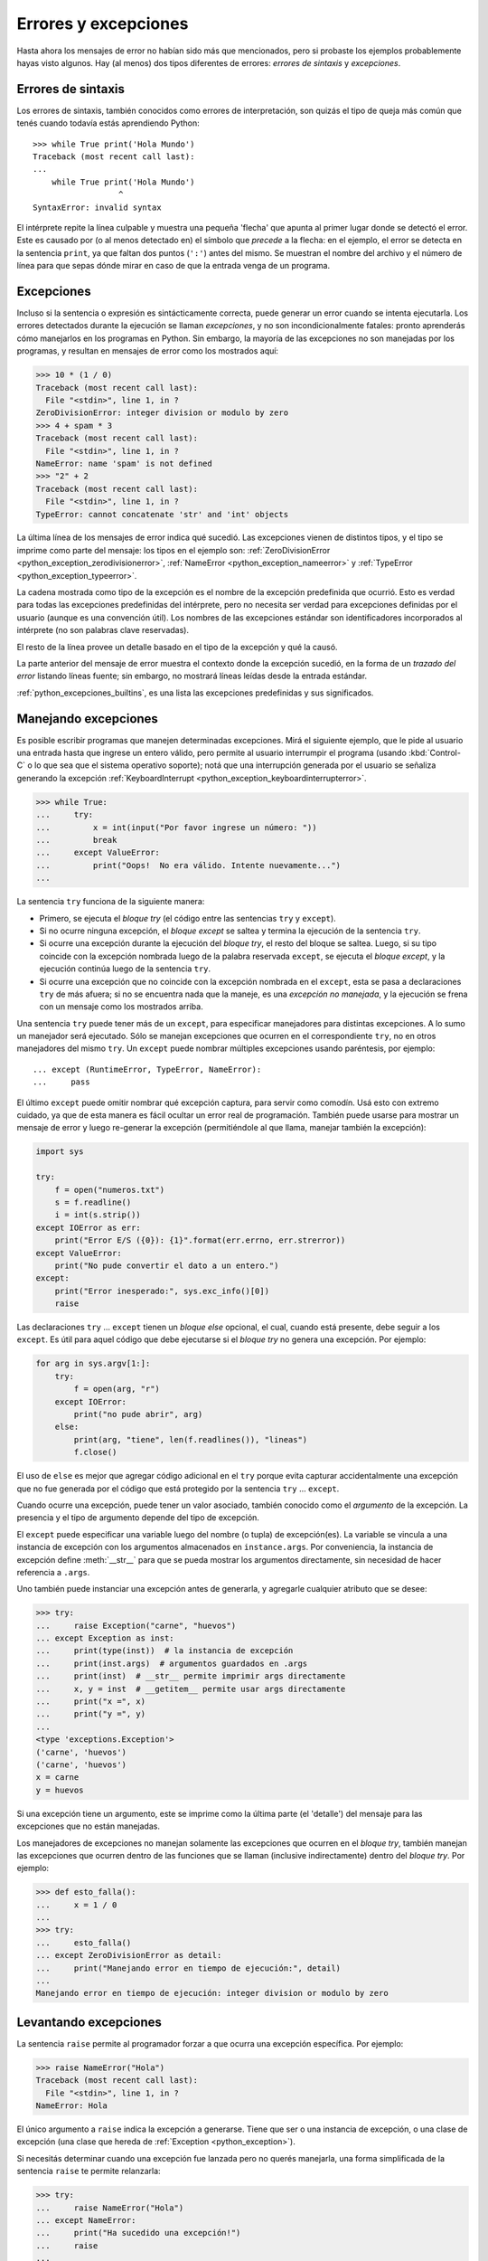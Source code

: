 .. -*- coding: utf-8 -*-


.. _python_errores:

Errores y excepciones
---------------------

Hasta ahora los mensajes de error no habían sido más que mencionados, pero si probaste
los ejemplos probablemente hayas visto algunos. Hay (al menos) dos tipos diferentes
de errores: *errores de sintaxis* y *excepciones*.


Errores de sintaxis
...................

Los errores de sintaxis, también conocidos como errores de interpretación, son quizás
el tipo de queja más común que tenés cuando todavía estás aprendiendo Python:

::

    >>> while True print('Hola Mundo')
    Traceback (most recent call last):
    ...
        while True print('Hola Mundo')
                      ^
    SyntaxError: invalid syntax

El intérprete repite la línea culpable y muestra una pequeña 'flecha' que apunta al
primer lugar donde se detectó el error. Este es causado por (o al menos detectado en)
el símbolo que *precede* a la flecha: en el ejemplo, el error se detecta en la
sentencia ``print``, ya que faltan dos puntos (``':'``) antes del mismo. Se muestran
el nombre del archivo y el número de línea para que sepas dónde mirar en caso de que
la entrada venga de un programa.


Excepciones
...........

Incluso si la sentencia o expresión es sintácticamente correcta, puede generar un
error cuando se intenta ejecutarla. Los errores detectados durante la ejecución se
llaman *excepciones*, y no son incondicionalmente fatales: pronto aprenderás cómo
manejarlos en los programas en Python. Sin embargo, la mayoría de las excepciones
no son manejadas por los programas, y resultan en mensajes de error como los
mostrados aquí:

.. code-block:: pycon

    >>> 10 * (1 / 0)
    Traceback (most recent call last):
      File "<stdin>", line 1, in ?
    ZeroDivisionError: integer division or modulo by zero
    >>> 4 + spam * 3
    Traceback (most recent call last):
      File "<stdin>", line 1, in ?
    NameError: name 'spam' is not defined
    >>> "2" + 2
    Traceback (most recent call last):
      File "<stdin>", line 1, in ?
    TypeError: cannot concatenate 'str' and 'int' objects


La última línea de los mensajes de error indica qué sucedió. Las excepciones vienen
de distintos tipos, y el tipo se imprime como parte del mensaje: los tipos en el
ejemplo son:
:ref:`ZeroDivisionError <python_exception_zerodivisionerror>`,
:ref:`NameError <python_exception_nameerror>` y
:ref:`TypeError <python_exception_typeerror>`.

La cadena mostrada como tipo de la excepción es el nombre de la excepción predefinida
que ocurrió. Esto es verdad para todas las excepciones predefinidas del intérprete,
pero no necesita ser verdad para excepciones definidas por el usuario (aunque es una
convención útil). Los nombres de las excepciones estándar son identificadores
incorporados al intérprete (no son palabras clave reservadas).

El resto de la línea provee un detalle basado en el tipo de la excepción y qué la causó.

La parte anterior del mensaje de error muestra el contexto donde la excepción sucedió,
en la forma de un *trazado del error* listando líneas fuente; sin embargo, no mostrará
líneas leídas desde la entrada estándar.

:ref:`python_excepciones_builtins`, es una lista las excepciones predefinidas y sus
significados.


.. _python_sent_try_except:

Manejando excepciones
.....................

Es posible escribir programas que manejen determinadas excepciones. Mirá el siguiente
ejemplo, que le pide al usuario una entrada hasta que ingrese un entero válido, pero
permite al usuario interrumpir el programa (usando :kbd:`Control-C` o lo que sea que
el sistema operativo soporte); notá que una interrupción generada por el usuario se
señaliza generando la excepción :ref:`KeyboardInterrupt <python_exception_keyboardinterrupterror>`.

.. code-block:: pycon

    >>> while True:
    ...     try:
    ...         x = int(input("Por favor ingrese un número: "))
    ...         break
    ...     except ValueError:
    ...         print("Oops!  No era válido. Intente nuevamente...")
    ...

La sentencia ``try`` funciona de la siguiente manera:

* Primero, se ejecuta el *bloque try* (el código entre las sentencias
  ``try`` y ``except``).

* Si no ocurre ninguna excepción, el *bloque except* se saltea y
  termina la ejecución de la sentencia ``try``.

* Si ocurre una excepción durante la ejecución del *bloque try*,
  el resto del bloque se saltea. Luego, si su tipo coincide con
  la excepción nombrada luego de la palabra reservada ``except``,
  se ejecuta el *bloque except*, y la ejecución continúa luego de la
  sentencia ``try``.

* Si ocurre una excepción que no coincide con la excepción nombrada
  en el ``except``, esta se pasa a declaraciones ``try``
  de más afuera; si no se encuentra nada que la maneje, es una
  *excepción no manejada*, y la ejecución se frena con un mensaje como
  los mostrados arriba.

Una sentencia ``try`` puede tener más de un ``except``, para especificar
manejadores para distintas excepciones. A lo sumo un manejador será
ejecutado. Sólo se manejan excepciones que ocurren en el correspondiente
``try``, no en otros manejadores del mismo ``try``. Un ``except`` puede
nombrar múltiples excepciones usando paréntesis, por ejemplo:

::

    ... except (RuntimeError, TypeError, NameError):
    ...     pass


El último ``except`` puede omitir nombrar qué excepción captura, para servir
como comodín. Usá esto con extremo cuidado, ya que de esta manera es fácil
ocultar un error real de programación. También puede usarse para mostrar un
mensaje de error y luego re-generar la excepción (permitiéndole al que llama,
manejar también la excepción):

.. code-block:: python

    import sys

    try:
        f = open("numeros.txt")
        s = f.readline()
        i = int(s.strip())
    except IOError as err:
        print("Error E/S ({0}): {1}".format(err.errno, err.strerror))
    except ValueError:
        print("No pude convertir el dato a un entero.")
    except:
        print("Error inesperado:", sys.exc_info()[0])
        raise


Las declaraciones ``try`` ... ``except`` tienen un *bloque else* opcional, el cual,
cuando está presente, debe seguir a los ``except``. Es útil para aquel código que
debe ejecutarse si el *bloque try* no genera una excepción. Por ejemplo:

.. code-block:: python

    for arg in sys.argv[1:]:
        try:
            f = open(arg, "r")
        except IOError:
            print("no pude abrir", arg)
        else:
            print(arg, "tiene", len(f.readlines()), "lineas")
            f.close()

El uso de ``else`` es mejor que agregar código adicional en el ``try`` porque evita
capturar accidentalmente una excepción que no fue generada por el código que está
protegido por la sentencia ``try`` ... ``except``.

Cuando ocurre una excepción, puede tener un valor asociado, también conocido como el
*argumento* de la excepción. La presencia y el tipo de argumento depende del tipo de
excepción.

El ``except`` puede especificar una variable luego del nombre (o tupla) de excepción(es).
La variable se vincula a una instancia de excepción con los argumentos almacenados en
``instance.args``. Por conveniencia, la instancia de excepción define :meth:`__str__`
para que se pueda mostrar los argumentos directamente, sin necesidad de hacer referencia
a ``.args``.

Uno también puede instanciar una excepción antes de generarla, y agregarle cualquier
atributo que se desee:

.. code-block:: pycon

    >>> try:
    ...     raise Exception("carne", "huevos")
    ... except Exception as inst:
    ...     print(type(inst))  # la instancia de excepción
    ...     print(inst.args)  # argumentos guardados en .args
    ...     print(inst)  # __str__ permite imprimir args directamente
    ...     x, y = inst  # __getitem__ permite usar args directamente
    ...     print("x =", x)
    ...     print("y =", y)
    ...
    <type 'exceptions.Exception'>
    ('carne', 'huevos')
    ('carne', 'huevos')
    x = carne
    y = huevos

Si una excepción tiene un argumento, este se imprime como la última parte (el 'detalle')
del mensaje para las excepciones que no están manejadas.

Los manejadores de excepciones no manejan solamente las excepciones que ocurren en el
*bloque try*, también manejan las excepciones que ocurren dentro de las funciones que
se llaman (inclusive indirectamente) dentro del *bloque try*. Por ejemplo:

.. code-block:: pycon

    >>> def esto_falla():
    ...     x = 1 / 0
    ...
    >>> try:
    ...     esto_falla()
    ... except ZeroDivisionError as detail:
    ...     print("Manejando error en tiempo de ejecución:", detail)
    ...
    Manejando error en tiempo de ejecución: integer division or modulo by zero


.. _python_sent_raise:

Levantando excepciones
......................

La sentencia ``raise`` permite al programador forzar a que ocurra una excepción
específica. Por ejemplo:

.. code-block:: pycon

    >>> raise NameError("Hola")
    Traceback (most recent call last):
      File "<stdin>", line 1, in ?
    NameError: Hola

El único argumento a ``raise`` indica la excepción a generarse. Tiene que ser o
una instancia de excepción, o una clase de excepción (una clase que hereda de
:ref:`Exception <python_exception>`).

Si necesitás determinar cuando una excepción fue lanzada pero no querés manejarla,
una forma simplificada de la sentencia ``raise`` te permite relanzarla:

.. code-block:: pycon

    >>> try:
    ...     raise NameError("Hola")
    ... except NameError:
    ...     print("Ha sucedido una excepción!")
    ...     raise
    ...
    Ha sucedido una excepción!
    Traceback (most recent call last):
      File "<stdin>", line 2, in ?
    NameError: Hola


.. _python_sent_assert:

Sentencia assert
................

La sentencia ``assert`` es una vía conveniente para insertar afirmaciones de
depuración dentro de un programa:

La forma simple, "assert expression", es equivalente a:

.. code-block:: python

    if __debug__:
        if not expression:
            raise AssertionError

La forma extendida, "assert expression1, expression2", es equivalente a:

.. code-block:: python

    if __debug__:
        if not expression1:
            raise AssertionError(expression2)

Estas equivalencias suponen que ``__debug__`` y la excepción
":ref:`AssertionError <python_exception_assertionerror>`" se refieren a las
variables incorporadas con esos nombres. En la corriente implementación, la
variable incorporada ``__debug__`` es ``True`` en circunstancias normales,
``False`` cuando se solicita la optimización (opción del línea de comando ``-O``).
El generador de código actual no emite ningún código para una sentencia ``assert``
cuando se solicita la optimización en tiempo de compilación. Nota que no es necesario
incluir el código fuente de la expresión que falló en el mensaje de error; se mostrará
como parte del *stack trace*.

Asignaciones a ``__debug__`` son ilegales. El valor para la variable integrada es
determinada cuando el interprete inicia.

.. todo: TODO terminar de escribir esta sección


.. _python_excepciones_usuario:

Excepciones definidas por el usuario
....................................

Los programas pueden nombrar sus propias excepciones creando una nueva clase excepción
(mirá el apartado de :ref:`Clases <python_poo>` para más información sobre las clases
de Python). Las excepciones, típicamente, deberán derivar de la clase
:ref:`Exception <python_exception>`, directa o indirectamente. Por ejemplo:

.. code-block:: pycon

    >>> class MiError(Exception):
    ...     def __init__(self, valor):
    ...         self.valor = valor
    ...     def __str__(self):
    ...         return repr(self.valor)
    ...
    >>> try:
    ...     raise MiError(2 * 2)
    ... except MiError as e:
    ...     print("Ha ocurrido mi excepción, valor:", e.valor)
    ...
    Ocurrió mi excepción, valor: 4
    >>> raise MiError("oops!")
    Traceback (most recent call last):
      File "<stdin>", line 1, in ?
    __main__.MiError: 'oops!'

En este ejemplo, el método :meth:`__init__` de :ref:`Exception <python_exception>`
fue sobrescrito. El nuevo comportamiento simplemente crea el atributo *valor*.

Esto reemplaza el comportamiento por defecto de crear el atributo *args*.

Las clases de Excepciones pueden ser definidas de la misma forma que cualquier otra
clase, pero usualmente se mantienen simples, a menudo solo ofreciendo un número de
atributos con información sobre el error que leerán los manejadores de la excepción.
Al crear un módulo que puede lanzar varios errores distintos, una práctica común es
crear una clase base para excepciones definidas en ese módulo y extenderla para crear
clases excepciones específicas para distintas condiciones de error:

.. code-block:: python

    class Error(Exception):
        """Clase base para excepciones en el módulo."""

        pass


    class EntradaError(Error):
        """Exception lanzada por errores en las entradas.

        Atributos:
            expresion -- expresión de entrada en la que ocurre el error
            mensaje -- explicación del error
        """

        def __init__(self, expresion, mensaje):
            self.expresion = expresion
            self.mensaje = mensaje


    class TransicionError(Error):
        """Lanzada cuando una operación intenta una
          transición de estado no permitida.

        Atributos:
            previo -- estado al principio de la transición
            siguiente -- nuevo estado intentado
            mensaje -- explicación de porque la transición no esta permitida
        """

        def __init__(self, previo, siguiente, mensaje):
            self.previo = previo
            self.siguiente = siguiente
            self.mensaje = mensaje

La mayoría de las excepciones son definidas con nombres que terminan en "Error",
similares a los nombres de las excepciones estándar.

Muchos módulos estándar definen sus propias excepciones para reportar errores que
pueden ocurrir en funciones propias. Se puede encontrar más información sobre clases
en el capítulo :ref:`Clases <python_poo>`.


.. _python_sent_finally:

Definiendo acciones de limpieza
...............................

La sentencia ``try`` tiene otra sentencia opcional que intenta definir acciones de
limpieza que deben ser ejecutadas bajo ciertas circunstancias. Por ejemplo:

.. code-block:: pycon

    >>> try:
    ...     raise KeyboardInterrupt
    ... finally:
    ...     print("Adiós, Mundo!")
    ...
    Chau, Mundo!
    Traceback (most recent call last):
      File "<stdin>", line 2, in ?
    KeyboardInterrupt


Una *sentencia finally* siempre es ejecutada antes de salir de la sentencia ``try``,
ya sea que una excepción haya ocurrido o no. Cuando ocurre una excepción en la
sentencia ``try`` y no fue manejada por una sentencia ``except`` (o ocurrió en una
sentencia ``except`` o ``else``), es relanzada luego de que se ejecuta la sentencia
``finally``. La sentencia ``finally`` es también ejecutada "a la salida" cuando
cualquier otra sentencia de la sentencia ``try`` es dejada vía ``break``, ``continue``
or ``return``. Un ejemplo más complicado (sentencias ``except`` y ``finally`` en la
misma sentencia ``try``):

.. code-block:: pycon

    >>> def dividir(x, y):
    ...     try:
    ...         resultado = x / y
    ...     except ZeroDivisionError:
    ...         print("¡división por cero!")
    ...     else:
    ...         print("el resultado es", resultado)
    ...     finally:
    ...         print("ejecutando la clausula finally")
    ...
    >>> dividir(2, 1)
    el resultado es 2
    ejecutando la clausula finally
    >>> dividir(2, 0)
    ¡división por cero!
    ejecutando la clausula finally
    >>> divide("2", "1")
    ejecutando la clausula finally
    Traceback (most recent call last):
      File "<stdin>", line 1, in ?
      File "<stdin>", line 3, in divide
    TypeError: unsupported operand type(s) for /: 'str' and 'str'


Como puedes ver, la sentencia ``finally`` es ejecutada siempre. La excepción
:ref:`TypeError <python_exception_typeerror>` lanzada al dividir dos cadenas de
caracteres no es manejado por la sentencia ``except`` y por lo tanto es relanzada
luego de que se ejecuta la sentencia ``finally``.

En aplicaciones reales, la sentencia ``finally`` es útil para liberar recursos
externos (como archivos o conexiones de red), sin importar si el uso del recurso
fue exitoso.


Acciones predefinidas de limpieza
.................................

Algunos objetos definen acciones de limpieza estándar que llevar a cabo cuando el
objeto no es más necesitado, independientemente de que las operaciones sobre el
objeto hayan sido exitosas o no. Mirá el siguiente ejemplo, que intenta
:ref:`abrir un archivo <python_manipular_archivo>` e imprimir su contenido en la
pantalla.

.. code-block:: python

    for linea in open("numeros.txt"):
        print(linea)


El problema con este código es que deja el archivo abierto por un periodo de tiempo
indeterminado luego de que termine de ejecutarse. Esto no es un problema en scripts
simples, pero puede ser un problema en aplicaciones más grandes.


.. _python_sent_with:

Sentencia with
~~~~~~~~~~~~~~

La sentencia ``with`` permite que objetos como archivos sean usados de una forma que
asegure que siempre se los libera rápido y en forma correcta.

.. code-block:: python

    with open("numeros.txt") as f:
        for linea in f:
            print(linea)

Luego de que la sentencia sea ejecutada, el archivo *f* siempre es cerrado, incluso si
se encuentra un problema al procesar las líneas. Otros objetos que provean acciones de
limpieza predefinidas lo indicarán en su documentación.


Traceback
.........

El ``Traceback`` o *trazado inverso*, es un listado de las funciones en curso de ejecución,
presentadas cuando sucede un error en tiempo de ejecución. Es común que al trazado inverso
también se le conozca como *trazado de pila*, porque lista las funciones en el orden en el
cual son almacenadas en la
`pila de llamadas <https://es.wikipedia.org/wiki/Pila_(estructura_de_datos)#Pila_de_llamadas>`_.

El módulo integrado `traceback <https://docs.python.org/3/library/traceback.html>`_ incorpora el
comportamiento de ``Traceback`` o *trazado inverso* ya que extrae, formatea e imprime información
acerca de *trazado del stack* de los errores y excepciones en Python.

.. code-block:: pycon

    >>> import traceback
    >>> traceback.__doc__
    'Extract, format and print information about Python stack traces.'
    >>> help(traceback)


----


.. important::
    Usted puede descargar el código usado en esta sección haciendo clic en los
    siguientes enlaces:
    :download:`excepciones_integradas.py <../../recursos/leccion9/excepciones_integradas.py>`,
    :download:`excepciones_propias.py <../../recursos/leccion9/excepciones_propias.py>`
    y :download:`errores_propios.py <../../recursos/leccion9/errores_propios.py>`.


.. tip::
    Para ejecutar el código :file:`excepciones_integradas.py` y :file:`errores_propios.py`,
    abra una consola de comando, acceda al directorio donde se encuentra ambos programas:

    ::

        leccion9/
        ├── excepciones_integradas.py
        ├── excepciones_propias.py
        └── errores_propios.py

    Si tiene la estructura de archivo previa, entonces ejecute el siguiente comando:

    .. code-block:: console

        $ python excepciones_integradas.py
        $ python errores_propios.py


----


.. seealso::

    Consulte la sección de :ref:`lecturas suplementarias <lectura_extras_leccion9>`
    del entrenamiento para ampliar su conocimiento en esta temática.


.. raw:: html
   :file: ../_templates/partials/soporte_profesional.html

.. disqus::
